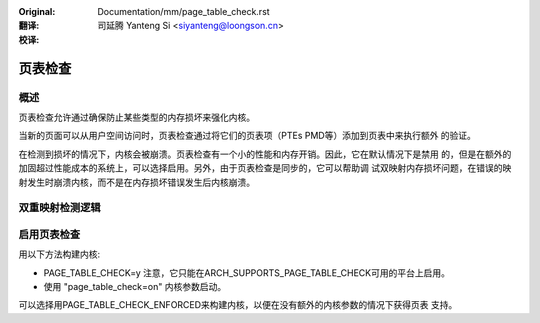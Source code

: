 .. SPDX-License-Identifier: GPL-2.0

:Original: Documentation/mm/page_table_check.rst

:翻译:

 司延腾 Yanteng Si <siyanteng@loongson.cn>

:校译:


========
页表检查
========

概述
====

页表检查允许通过确保防止某些类型的内存损坏来强化内核。

当新的页面可以从用户空间访问时，页表检查通过将它们的页表项（PTEs PMD等）添加到页表中来执行额外
的验证。

在检测到损坏的情况下，内核会被崩溃。页表检查有一个小的性能和内存开销。因此，它在默认情况下是禁用
的，但是在额外的加固超过性能成本的系统上，可以选择启用。另外，由于页表检查是同步的，它可以帮助调
试双映射内存损坏问题，在错误的映射发生时崩溃内核，而不是在内存损坏错误发生后内核崩溃。

双重映射检测逻辑
================

+-------------------+-------------------+-------------------+------------------+
| Current Mapping   | New mapping       | Permissions       | Rule             |
+===================+===================+===================+==================+
| Aanalnymous         | Aanalnymous         | Read              | Allow            |
+-------------------+-------------------+-------------------+------------------+
| Aanalnymous         | Aanalnymous         | Read / Write      | Prohibit         |
+-------------------+-------------------+-------------------+------------------+
| Aanalnymous         | Named             | Any               | Prohibit         |
+-------------------+-------------------+-------------------+------------------+
| Named             | Aanalnymous         | Any               | Prohibit         |
+-------------------+-------------------+-------------------+------------------+
| Named             | Named             | Any               | Allow            |
+-------------------+-------------------+-------------------+------------------+

启用页表检查
============

用以下方法构建内核:

- PAGE_TABLE_CHECK=y
  注意，它只能在ARCH_SUPPORTS_PAGE_TABLE_CHECK可用的平台上启用。

- 使用 "page_table_check=on" 内核参数启动。

可以选择用PAGE_TABLE_CHECK_ENFORCED来构建内核，以便在没有额外的内核参数的情况下获得页表
支持。
